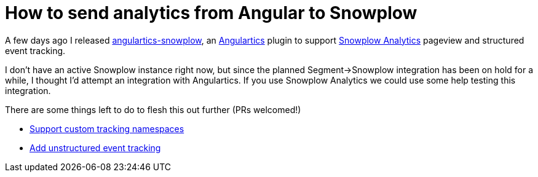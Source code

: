 # How to send analytics from Angular to Snowplow
:hp-tags: Analytics, Open Source, AngularJS, Development, Angulartics

A few days ago I released link:https://github.com/angulartics/angulartics-snowplow[angulartics-snowplow], an link:https://github.com/angulartics/angulartics[Angulartics] plugin to support link:http://snowplowanalytics.com/[Snowplow Analytics] pageview and structured event tracking.

I don't have an active Snowplow instance right now, but since the planned Segment->Snowplow integration has been on hold for a while, I thought I'd attempt an integration with Angulartics. If you use Snowplow Analytics we could use some help testing this integration.

There are some things left to do to flesh this out further (PRs welcomed!)

	* link:https://github.com/angulartics/angulartics-snowplow/issues/1[Support custom tracking namespaces]
    * link:https://github.com/angulartics/angulartics-snowplow/issues/2[Add unstructured event tracking]
